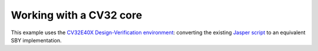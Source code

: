 Working with a CV32 core
------------------------

This example uses the `CV32E40X Design-Verification environment`_: converting
the existing `Jasper script`_ to an equivalent SBY implementation.

.. _CV32E40X Design-Verification environment: https://github.com/openhwgroup/cv32e40x-dv/
.. _Jasper script: https://github.com/openhwgroup/cv32e40x-dv/blob/main/fv/jaspergold.tcl
